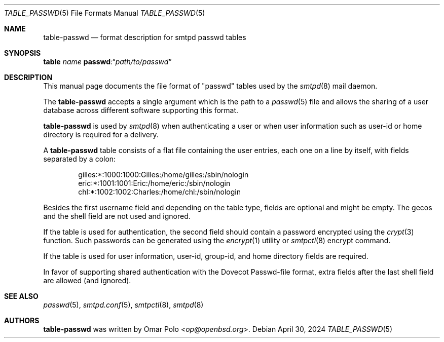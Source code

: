 .\"
.\" Copyright (c) 2014 Gilles Chehade <gilles@poolp.org>
.\" Copyright (c) 2016 Joerg Jung <jung@openbsd.org>
.\" Copyright (c) 2024 Omar Polo <op@openbsd.org>
.\"
.\" Permission to use, copy, modify, and distribute this software for any
.\" purpose with or without fee is hereby granted, provided that the above
.\" copyright notice and this permission notice appear in all copies.
.\"
.\" THE SOFTWARE IS PROVIDED "AS IS" AND THE AUTHOR DISCLAIMS ALL WARRANTIES
.\" WITH REGARD TO THIS SOFTWARE INCLUDING ALL IMPLIED WARRANTIES OF
.\" MERCHANTABILITY AND FITNESS. IN NO EVENT SHALL THE AUTHOR BE LIABLE FOR
.\" ANY SPECIAL, DIRECT, INDIRECT, OR CONSEQUENTIAL DAMAGES OR ANY DAMAGES
.\" WHATSOEVER RESULTING FROM LOSS OF USE, DATA OR PROFITS, WHETHER IN AN
.\" ACTION OF CONTRACT, NEGLIGENCE OR OTHER TORTIOUS ACTION, ARISING OUT OF
.\" OR IN CONNECTION WITH THE USE OR PERFORMANCE OF THIS SOFTWARE.
.\"
.\"
.Dd $Mdocdate: April 30 2024 $
.Dt TABLE_PASSWD 5
.Os
.Sh NAME
.Nm table-passwd
.Nd format description for smtpd passwd tables
.Sh SYNOPSIS
.Cm table Ar name Cm passwd : Ns Dq Ar path/to/passwd
.Sh DESCRIPTION
This manual page documents the file format of "passwd" tables used by the
.Xr smtpd 8
mail daemon.
.Pp
The
.Nm
accepts a single argument which is the path to a
.Xr passwd 5
file and allows the sharing of a user database across different software
supporting this format.
.Pp
.Nm
is used by
.Xr smtpd 8
when authenticating a user or when user information such as user-id or
home directory is required for a delivery.
.Pp
A
.Nm
table consists of a flat file containing the user entries, each
one on a line by itself, with fields separated by a colon:
.Bd -literal -offset indent
gilles:*:1000:1000:Gilles:/home/gilles:/sbin/nologin
eric:*:1001:1001:Eric:/home/eric:/sbin/nologin
chl:*:1002:1002:Charles:/home/chl:/sbin/nologin
.Ed
.Pp
Besides the first username field and depending on the table type, fields are
optional and might be empty.
The gecos and the shell field are not used and ignored.
.Pp
If the table is used for authentication, the second field should contain a
password encrypted using the
.Xr crypt 3
function.
Such passwords can be generated using the
.Xr encrypt 1
utility or
.Xr smtpctl 8
encrypt command.
.Pp
If the table is used for user information, user-id, group-id, and home
directory fields are required.
.Pp
In favor of supporting shared authentication with the Dovecot Passwd-file
format, extra fields after the last shell field are allowed (and ignored).
.Sh SEE ALSO
.Xr passwd 5 ,
.Xr smtpd.conf 5 ,
.Xr smtpctl 8 ,
.Xr smtpd 8
.Sh AUTHORS
.An -nosplit
.Nm
was written by
.An Omar Polo Aq Mt op@openbsd.org .

